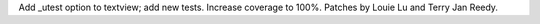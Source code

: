 Add _utest option to textview; add new tests. Increase coverage to 100%.
Patches by Louie Lu and Terry Jan Reedy.
